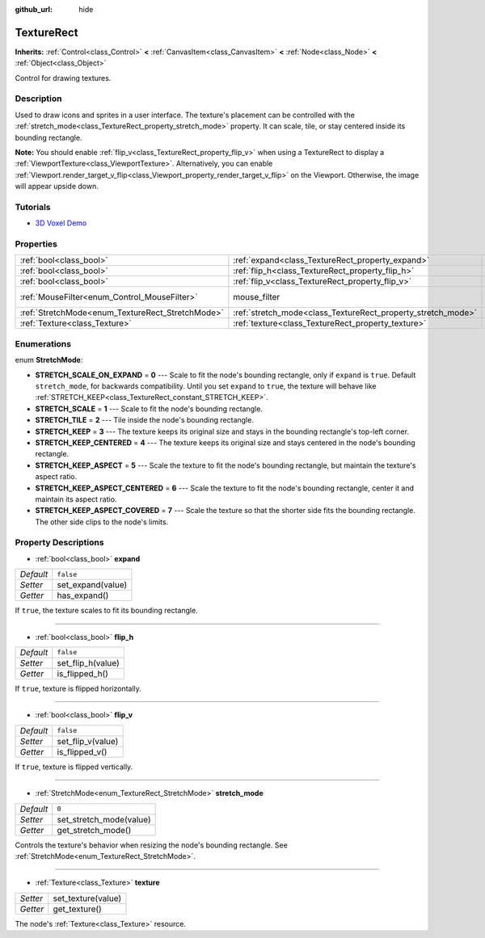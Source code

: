 :github_url: hide

.. Generated automatically by doc/tools/makerst.py in Godot's source tree.
.. DO NOT EDIT THIS FILE, but the TextureRect.xml source instead.
.. The source is found in doc/classes or modules/<name>/doc_classes.

.. _class_TextureRect:

TextureRect
===========

**Inherits:** :ref:`Control<class_Control>` **<** :ref:`CanvasItem<class_CanvasItem>` **<** :ref:`Node<class_Node>` **<** :ref:`Object<class_Object>`

Control for drawing textures.

Description
-----------

Used to draw icons and sprites in a user interface. The texture's placement can be controlled with the :ref:`stretch_mode<class_TextureRect_property_stretch_mode>` property. It can scale, tile, or stay centered inside its bounding rectangle.

**Note:** You should enable :ref:`flip_v<class_TextureRect_property_flip_v>` when using a TextureRect to display a :ref:`ViewportTexture<class_ViewportTexture>`. Alternatively, you can enable :ref:`Viewport.render_target_v_flip<class_Viewport_property_render_target_v_flip>` on the Viewport. Otherwise, the image will appear upside down.

Tutorials
---------

- `3D Voxel Demo <https://godotengine.org/asset-library/asset/676>`_

Properties
----------

+--------------------------------------------------+--------------------------------------------------------------+---------------------------+
| :ref:`bool<class_bool>`                          | :ref:`expand<class_TextureRect_property_expand>`             | ``false``                 |
+--------------------------------------------------+--------------------------------------------------------------+---------------------------+
| :ref:`bool<class_bool>`                          | :ref:`flip_h<class_TextureRect_property_flip_h>`             | ``false``                 |
+--------------------------------------------------+--------------------------------------------------------------+---------------------------+
| :ref:`bool<class_bool>`                          | :ref:`flip_v<class_TextureRect_property_flip_v>`             | ``false``                 |
+--------------------------------------------------+--------------------------------------------------------------+---------------------------+
| :ref:`MouseFilter<enum_Control_MouseFilter>`     | mouse_filter                                                 | ``1`` *(parent override)* |
+--------------------------------------------------+--------------------------------------------------------------+---------------------------+
| :ref:`StretchMode<enum_TextureRect_StretchMode>` | :ref:`stretch_mode<class_TextureRect_property_stretch_mode>` | ``0``                     |
+--------------------------------------------------+--------------------------------------------------------------+---------------------------+
| :ref:`Texture<class_Texture>`                    | :ref:`texture<class_TextureRect_property_texture>`           |                           |
+--------------------------------------------------+--------------------------------------------------------------+---------------------------+

Enumerations
------------

.. _enum_TextureRect_StretchMode:

.. _class_TextureRect_constant_STRETCH_SCALE_ON_EXPAND:

.. _class_TextureRect_constant_STRETCH_SCALE:

.. _class_TextureRect_constant_STRETCH_TILE:

.. _class_TextureRect_constant_STRETCH_KEEP:

.. _class_TextureRect_constant_STRETCH_KEEP_CENTERED:

.. _class_TextureRect_constant_STRETCH_KEEP_ASPECT:

.. _class_TextureRect_constant_STRETCH_KEEP_ASPECT_CENTERED:

.. _class_TextureRect_constant_STRETCH_KEEP_ASPECT_COVERED:

enum **StretchMode**:

- **STRETCH_SCALE_ON_EXPAND** = **0** --- Scale to fit the node's bounding rectangle, only if ``expand`` is ``true``. Default ``stretch_mode``, for backwards compatibility. Until you set ``expand`` to ``true``, the texture will behave like :ref:`STRETCH_KEEP<class_TextureRect_constant_STRETCH_KEEP>`.

- **STRETCH_SCALE** = **1** --- Scale to fit the node's bounding rectangle.

- **STRETCH_TILE** = **2** --- Tile inside the node's bounding rectangle.

- **STRETCH_KEEP** = **3** --- The texture keeps its original size and stays in the bounding rectangle's top-left corner.

- **STRETCH_KEEP_CENTERED** = **4** --- The texture keeps its original size and stays centered in the node's bounding rectangle.

- **STRETCH_KEEP_ASPECT** = **5** --- Scale the texture to fit the node's bounding rectangle, but maintain the texture's aspect ratio.

- **STRETCH_KEEP_ASPECT_CENTERED** = **6** --- Scale the texture to fit the node's bounding rectangle, center it and maintain its aspect ratio.

- **STRETCH_KEEP_ASPECT_COVERED** = **7** --- Scale the texture so that the shorter side fits the bounding rectangle. The other side clips to the node's limits.

Property Descriptions
---------------------

.. _class_TextureRect_property_expand:

- :ref:`bool<class_bool>` **expand**

+-----------+-------------------+
| *Default* | ``false``         |
+-----------+-------------------+
| *Setter*  | set_expand(value) |
+-----------+-------------------+
| *Getter*  | has_expand()      |
+-----------+-------------------+

If ``true``, the texture scales to fit its bounding rectangle.

----

.. _class_TextureRect_property_flip_h:

- :ref:`bool<class_bool>` **flip_h**

+-----------+-------------------+
| *Default* | ``false``         |
+-----------+-------------------+
| *Setter*  | set_flip_h(value) |
+-----------+-------------------+
| *Getter*  | is_flipped_h()    |
+-----------+-------------------+

If ``true``, texture is flipped horizontally.

----

.. _class_TextureRect_property_flip_v:

- :ref:`bool<class_bool>` **flip_v**

+-----------+-------------------+
| *Default* | ``false``         |
+-----------+-------------------+
| *Setter*  | set_flip_v(value) |
+-----------+-------------------+
| *Getter*  | is_flipped_v()    |
+-----------+-------------------+

If ``true``, texture is flipped vertically.

----

.. _class_TextureRect_property_stretch_mode:

- :ref:`StretchMode<enum_TextureRect_StretchMode>` **stretch_mode**

+-----------+-------------------------+
| *Default* | ``0``                   |
+-----------+-------------------------+
| *Setter*  | set_stretch_mode(value) |
+-----------+-------------------------+
| *Getter*  | get_stretch_mode()      |
+-----------+-------------------------+

Controls the texture's behavior when resizing the node's bounding rectangle. See :ref:`StretchMode<enum_TextureRect_StretchMode>`.

----

.. _class_TextureRect_property_texture:

- :ref:`Texture<class_Texture>` **texture**

+----------+--------------------+
| *Setter* | set_texture(value) |
+----------+--------------------+
| *Getter* | get_texture()      |
+----------+--------------------+

The node's :ref:`Texture<class_Texture>` resource.

.. |virtual| replace:: :abbr:`virtual (This method should typically be overridden by the user to have any effect.)`
.. |const| replace:: :abbr:`const (This method has no side effects. It doesn't modify any of the instance's member variables.)`
.. |vararg| replace:: :abbr:`vararg (This method accepts any number of arguments after the ones described here.)`
